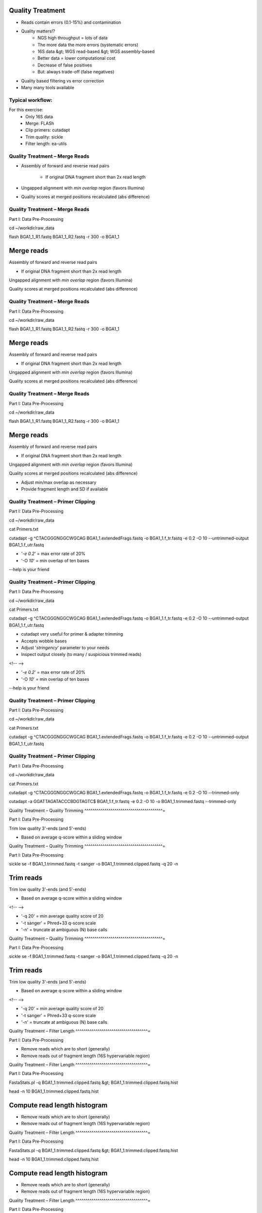Quality Treatment 
-----------------

- Reads contain errors (0.1-15%) and contamination
- Quality matters!?
   - NGS high throughput = lots of data
   - The more data the more errors (systematic errors)
   - 16S data &gt; WGS read-based &gt; WGS assembly-based
   - Better data = lower computational cost
   - Decrease of false positives
   - But: always trade-off (false negatives)   
- Quality based filtering vs error correction
- Many many tools available


Typical workflow:
^^^^^^^^^^^^^^^^^

.. image:: https://github.com/jueneman/16S-workshop-denbi/blob/master/docs/qc/pics/workflow.png

For this exercise:
 - Only 16S data
 - Merge: FLASh
 - Clip primers: cutadapt
 - Trim quality: sickle
 - Filter length: ea-utils


Quality Treatment – Merge Reads 
^^^^^^^^^^^^^^^^^^^^^^^^^^^^^^^

- Assembly of forward and reverse read pairs
   
   - If original DNA fragment short than 2x read length
- Ungapped alignment with *min overlap* region (favors Illumina)
- Quality scores at merged positions recalculated (abs difference)

Quality Treatment – Merge Reads 
^^^^^^^^^^^^^^^^^^^^^^^^^^^^^^^^^^^

Part I: Data Pre-Processing

cd \~/workdir/raw\_data

flash BGA1\_1\_R1.fastq BGA1\_1\_R2.fastq -r 300 -o BGA1\_1







Merge reads
-----------

Assembly of forward and reverse read pairs

-   If original DNA fragment short than 2x read length

Ungapped alignment with *min overlap* region (favors Illumina)

Quality scores at merged positions recalculated (abs difference)

Quality Treatment – Merge Reads 
^^^^^^^^^^^^^^^^^^^^^^^^^^^^^^^^^^^

Part I: Data Pre-Processing

cd \~/workdir/raw\_data

flash BGA1\_1\_R1.fastq BGA1\_1\_R2.fastq -r 300 -o BGA1\_1







Merge reads
-----------

Assembly of forward and reverse read pairs

-   If original DNA fragment short than 2x read length

Ungapped alignment with *min overlap* region (favors Illumina)

Quality scores at merged positions recalculated (abs difference)

Quality Treatment – Merge Reads 
^^^^^^^^^^^^^^^^^^^^^^^^^^^^^^^^^^^

Part I: Data Pre-Processing

cd \~/workdir/raw\_data

flash BGA1\_1\_R1.fastq BGA1\_1\_R2.fastq -r 300 -o BGA1\_1







Merge reads
-----------

Assembly of forward and reverse read pairs

-   If original DNA fragment short than 2x read length

Ungapped alignment with *min overlap* region (favors Illumina)

Quality scores at merged positions recalculated (abs difference)

-   Adjust min/max overlap as necessary
-   Provide fragment length and SD if available

Quality Treatment – Primer Clipping 
^^^^^^^^^^^^^^^^^^^^^^^^^^^^^^^^^^^^^^^

Part I: Data Pre-Processing

cd \~/workdir/raw\_data



cat Primers.txt



cutadapt -g \^CTACGGGNGGCWGCAG BGA1\_1.extendedFrags.fastq -o
BGA1\_1.f\_tr.fastq -e 0.2 -O 10 --untrimmed-output
BGA1\_1.f\_utr.fastq





-   '*-e 0.2*' = max error rate of 20%
-   '-O *10*' = min overlap of ten bases

--help is your friend

Quality Treatment – Primer Clipping 
^^^^^^^^^^^^^^^^^^^^^^^^^^^^^^^^^^^^^^^

Part I: Data Pre-Processing

cd \~/workdir/raw\_data



cat Primers.txt



cutadapt -g \^CTACGGGNGGCWGCAG BGA1\_1.extendedFrags.fastq -o
BGA1\_1.f\_tr.fastq -e 0.2 -O 10 --untrimmed-output
BGA1\_1.f\_utr.fastq





-   cutadapt very useful for primer & adapter trimming
-   Accepts wobble bases
-   Adjust '*stringency*' parameter to your needs
-   Inspect output closely (to many / suspicious trimmed reads)

<!-- -->

-   '*-e 0.2*' = max error rate of 20%
-   '-O *10*' = min overlap of ten bases

--help is your friend

Quality Treatment – Primer Clipping 
^^^^^^^^^^^^^^^^^^^^^^^^^^^^^^^^^^^^^^^

Part I: Data Pre-Processing

cd \~/workdir/raw\_data



cat Primers.txt



cutadapt -g \^CTACGGGNGGCWGCAG BGA1\_1.extendedFrags.fastq -o
BGA1\_1.f\_tr.fastq -e 0.2 -O 10 --untrimmed-output
BGA1\_1.f\_utr.fastq





Quality Treatment – Primer Clipping 
^^^^^^^^^^^^^^^^^^^^^^^^^^^^^^^^^^^^^^^

Part I: Data Pre-Processing

cd \~/workdir/raw\_data



cat Primers.txt



cutadapt -g \^CTACGGGNGGCWGCAG BGA1\_1.extendedFrags.fastq -o
BGA1\_1.f\_tr.fastq -e 0.2 -O 10 --trimmed-only



cutadapt -a GGATTAGATACCCBDGTAGTC\$ BGA1\_1.f\_tr.fastq -e 0.2 -O 10
-o BGA1\_1.trimmed.fastq --trimmed-only









Quality Treatment – Quality Trimming 
^^^^^^^^^^^^^^^^^^^^^^^^^^^^^^^^^^^^^^^=

Part I: Data Pre-Processing

Trim low quality 3'-ends (and 5'-ends)

-   Based on average q-score within a sliding window

Quality Treatment – Quality Trimming 
^^^^^^^^^^^^^^^^^^^^^^^^^^^^^^^^^^^^^^^=

Part I: Data Pre-Processing

sickle se -f BGA1\_1.trimmed.fastq -t sanger -o
BGA1\_1.trimmed.clipped.fastq -q 20 -n







Trim reads
----------

Trim low quality 3'-ends (and 5'-ends)

-   Based on average q-score within a sliding window

<!-- -->

-   '-q 20' = min average quality score of 20
-   '-t sanger' = Phred+33 q-score scale
-   '-n' = truncate at ambiguous (N) base calls

Quality Treatment – Quality Trimming 
^^^^^^^^^^^^^^^^^^^^^^^^^^^^^^^^^^^^^^^=

Part I: Data Pre-Processing

sickle se -f BGA1\_1.trimmed.fastq -t sanger -o
BGA1\_1.trimmed.clipped.fastq -q 20 -n







Trim reads
----------

Trim low quality 3'-ends (and 5'-ends)

-   Based on average q-score within a sliding window

<!-- -->

-   '-q 20' = min average quality score of 20
-   '-t sanger' = Phred+33 q-score scale
-   '-n' = truncate at ambiguous (N) base calls

Quality Treatment – Filter Length 
^^^^^^^^^^^^^^^^^^^^^^^^^^^^^^^^^^^^=

Part I: Data Pre-Processing

-   Remove reads which are to short (generally)
-   Remove reads out of fragment length (16S hypervariable region)

Quality Treatment – Filter Length 
^^^^^^^^^^^^^^^^^^^^^^^^^^^^^^^^^^^^=

Part I: Data Pre-Processing

FastaStats.pl -q BGA1\_1.trimmed.clipped.fastq &gt;
BGA1\_1.trimmed.clipped.fastq.hist



head -n 10 BGA1\_1.trimmed.clipped.fastq.hist

Compute read length histogram
-----------------------------

-   Remove reads which are to short (generally)
-   Remove reads out of fragment length (16S hypervariable region)









Quality Treatment – Filter Length 
^^^^^^^^^^^^^^^^^^^^^^^^^^^^^^^^^^^^=

Part I: Data Pre-Processing

FastaStats.pl -q BGA1\_1.trimmed.clipped.fastq &gt;
BGA1\_1.trimmed.clipped.fastq.hist



head -n 10 BGA1\_1.trimmed.clipped.fastq.hist

Compute read length histogram
-----------------------------

-   Remove reads which are to short (generally)
-   Remove reads out of fragment length (16S hypervariable region)









Quality Treatment – Filter Length 
^^^^^^^^^^^^^^^^^^^^^^^^^^^^^^^^^^^^=

Part I: Data Pre-Processing

FastaStats.pl -q BGA1\_1.trimmed.clipped.fastq &gt;
BGA1\_1.trimmed.clipped.fastq.hist



head -n 10 BGA1\_1.trimmed.clipped.fastq.hist

Compute read length histogram
-----------------------------

-   Remove reads which are to short (generally)
-   Remove reads out of fragment length (16S hypervariable region)









fastq-mcf -0 -l 367 -L 463 n/a BGA1\_1.trimmed.clipped.fastq -o
BGA1\_1.fastq

Filter on length
----------------

FastQC - Revisited 
^^^^^^^^^^^^^^^^^^^^^=

Part I: Data Pre-Processing

fastqc



Start FastQC
------------

-   … run batch mode on quality treated data
-   … compare the raw with the hq data

Quality Treatment - Pipeline 
^^^^^^^^^^^^^^^^^^^^^^^^^^^^^^^^

Part I: Data Pre-Processing

cd \~/workdir/raw\_data



mkdir output



cd output



cp \~/scripts/qc\_pipeline.sh .







-   Exercise:
-   1: put previous commands into one shell script
-   2: execute this script on all PE FASTQ files
-   3: put all in this manner created HQ files in one directory in
-   \~/workdir/HQ

Quality Treatment – Final Remarks 
^^^^^^^^^^^^^^^^^^^^^^^^^^^^^^^^^^^^=

Know your data

-   Library preparation
-   Fragment/read length, possible primers/adapters

Consider sequencing platform (e.g. Illumina vs. Ion Torrent)

Carefully inspect (intermediate) results

Try different strategies (conservative vs. loose parameters)

Adapt to field of research (16S vs read-based vs assembly-based)

Presented workflow only one approach

-   Use other tools if you like
-   Try different workflow order (e.g. merge last)

But always examine raw sequencing data!

Part I: Data Pre-Processing

List of Software Used 
^^^^^^^^^^^^^^^^^^^^^^^^=

FastQC

-   *→ http://www.bioinformatics.babraham.ac.uk/projects/fastqc/*

sickle

-   *→ https://github.com/najoshi/sickle*

cutadapt

-   *→ https://code.google.com/p/cutadapt/*

FLASh

-   *→ http://ccb.jhu.edu/software/FLASH/*

ea-utils

-   *→ https://code.google.com/p/ea-utils/*

FASTX-Toolkit

-   *→ http://hannonlab.cshl.edu/fastx\_toolkit/*

Quality Treatment – Primer Clipping 
^^^^^^^^^^^^^^^^^^^^^^^^^^^^^^^^^^^^^^^

Part I: Data Pre-Processing

cd \~/workdir/raw\_data



cat Primers.txt



cutadapt -g \^CTACGGGNGGCWGCAG BGA1\_1.extendedFrags.fastq -o
BGA1\_1.f\_tr.fastq -e 0.2 -O 10 --untrimmed-output
BGA1\_1.f\_utr.fastq



cutadapt -g \^GACTACHVGGGTATCTAATCC BGA1\_1.f\_utr.fastq -o
BGA1\_1.fr\_tr.fastq -e 0.2 -O 10 --trimmed-only



cutadapt -a GGATTAGATACCCBDGTAGTC\$ BGA1\_1.f\_tr.fastq -e 0.2 -O 10
-o BGA1\_1.trimmed.forward.fastq --trimmed-only



cutadapt -a CTGCWGCCNCCCGTAG\$ BGA1\_1.fr\_tr.fastq -o
BGA1\_1.trimmed.reverse.fastq -e 0.2 -O 10 --trimmed-only



fastx\_reverse\_complement -i BGA1\_1.trimmed.reverse.fastq -o
BGA1\_1.trimmed.flipped.fastq -Q33



cat BGA1\_1.trimmed.forward.fastq BGA1\_1.trimmed.flipped.fastq &gt;
BGA1\_1.trimmed.fastq




